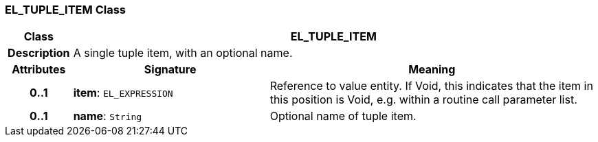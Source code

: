 === EL_TUPLE_ITEM Class

[cols="^1,3,5"]
|===
h|*Class*
2+^h|*EL_TUPLE_ITEM*

h|*Description*
2+a|A single tuple item, with an optional name.

h|*Attributes*
^h|*Signature*
^h|*Meaning*

h|*0..1*
|*item*: `EL_EXPRESSION`
a|Reference to value entity. If Void, this indicates that the item in this position is Void, e.g. within a routine call parameter list.

h|*0..1*
|*name*: `String`
a|Optional name of tuple item.
|===
